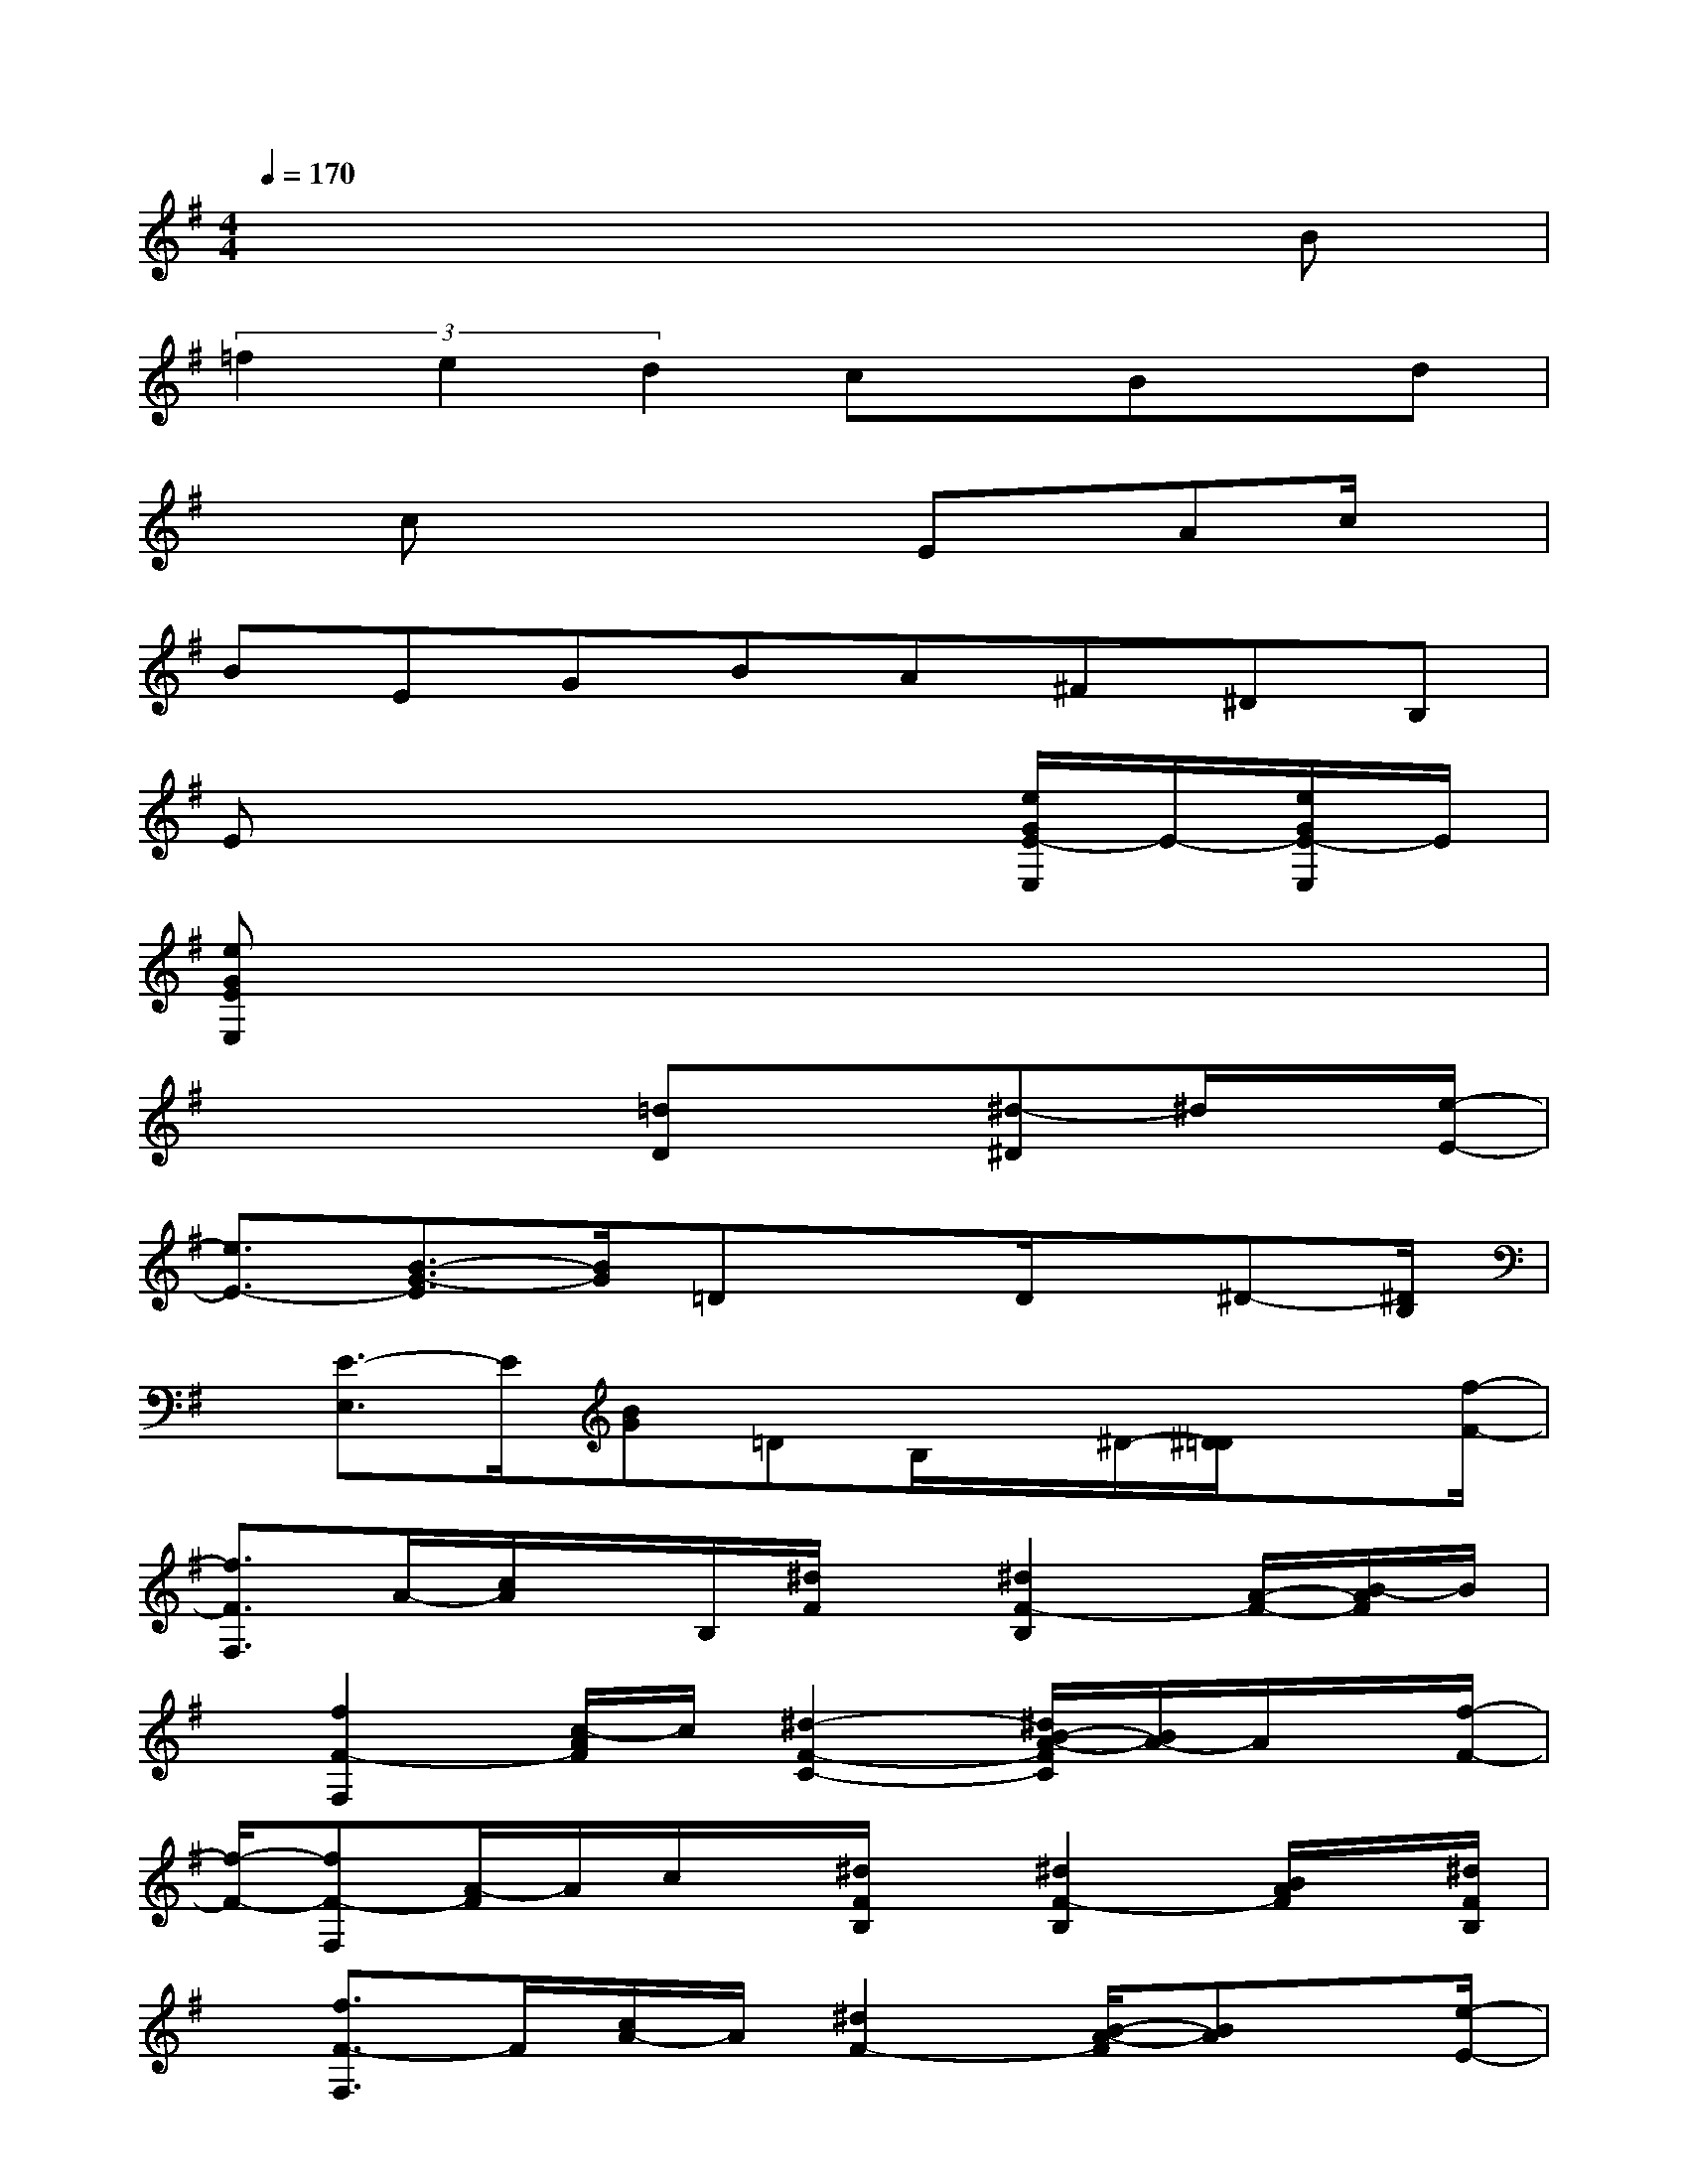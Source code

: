 X:1
T:
M:4/4
L:1/8
Q:1/4=170
K:G%1sharps
V:1
x6xB|
(3=f2e2d2cx/2Bx/2d|
xcx2x/2Ex/2Ac/2x/2|
BEGBA^F^DB,|
Ex4x[e/2G/2E/2-E,/2]E/2-[e/2G/2E/2-E,/2]E/2|
[eGEE,]x6x|
x3x/2[=dD]x[^d-^D]^d/2x/2[e/2-E/2-]|
[e3/2E3/2-][B3/2-G3/2-E3/2][B/2G/2]=DxD/2x/2^D-[^D/2B,/2]|
x/2[E3/2-E,3/2]E/2[BG]=DB,/2x/2^D/2-[^D/2=D/2]x[f/2-F/2-]|
[f3/2F3/2F,3/2]A/2-[c/2A/2]x/2B,/2[^d/2F/2]x/2[^d2F2-B,2][A/2-F/2-][B/2-A/2F/2]B/2|
x/2[f2F2-F,2][c/2-A/2F/2]c/2[^d2-F2-C2-][^d/2B/2-A/2-F/2C/2][B/2A/2-]A/2x/2[f/2-F/2-]|
[f/2-F/2-][fF-F,][A/2-F/2]A/2c/2x/2[^d/2F/2B,/2]x/2[^d2F2-B,2][B/2A/2F/2]x/2[^d/2F/2B,/2]|
x/2[f3/2F3/2-F,3/2]F/2[c/2A/2-]A/2[^d2F2-][B/2-A/2-F/2][BA]x/2[e/2-E/2-]|
[e3/2E3/2][B3/2G3/2]x/2^Dx=D3/2x/2^D/2-|
^D/2[E-E,]E/2x/2[BG][=d-D]d/2x/2[^d3/2^D3/2]x/2[e/2-E/2-]|
[e3/2E3/2-][B-G-E][B/2G/2]x/2[=d-D]d/2x/2[^d-^D]^d/2x/2[g/2-=d/2-^G/2-E/2-E,/2-]